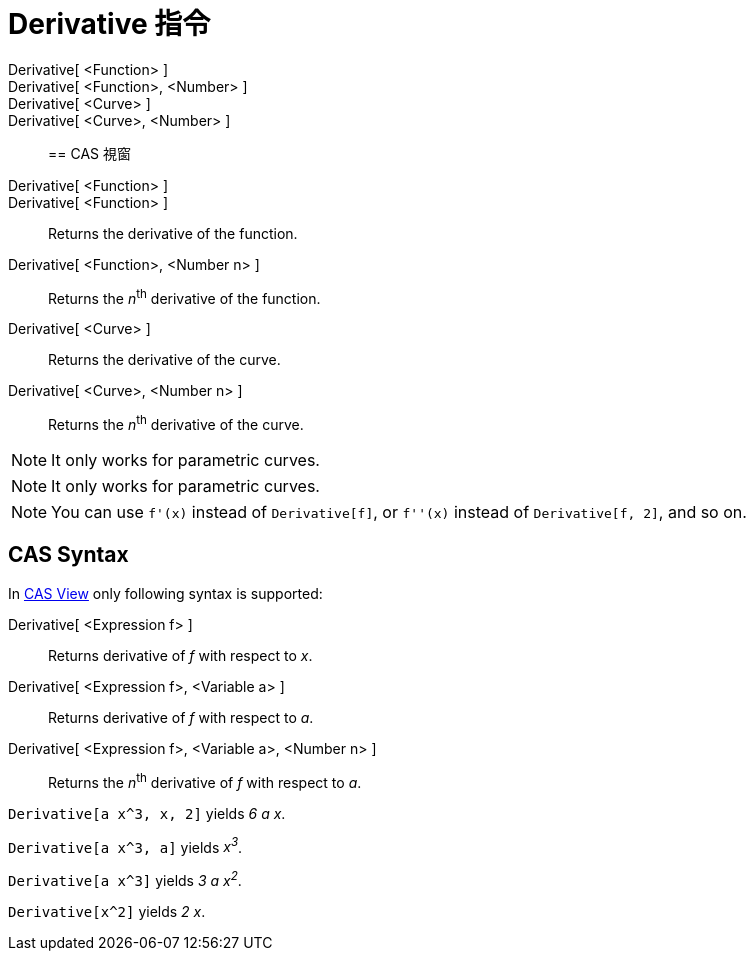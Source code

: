 = Derivative 指令
:page-en: commands/Derivative
ifdef::env-github[:imagesdir: /zh/modules/ROOT/assets/images]

Derivative[ <Function> ]::
Derivative[ <Function>, <Number> ]::
Derivative[ <Curve> ]::
Derivative[ <Curve>, <Number> ]::

== CAS 視窗

Derivative[ <Function> ]::
Derivative[ <Function> ]::
  Returns the derivative of the function.
Derivative[ <Function>, <Number n> ]::
  Returns the __n__^th^ derivative of the function.
Derivative[ <Curve> ]::
  Returns the derivative of the curve.
Derivative[ <Curve>, <Number n> ]::
  Returns the __n__^th^ derivative of the curve.

[NOTE]
====
It only works for parametric curves.

====

[NOTE]
====
It only works for parametric curves.

====

[NOTE]
====
You can use `++f'(x)++` instead of `++Derivative[f]++`, or `++f''(x)++` instead of `++Derivative[f, 2]++`, and
so on.

====

== CAS Syntax

In xref:/CAS_View.adoc[CAS View] only following syntax is supported:

Derivative[ <Expression f> ]::
  Returns derivative of _f_ with respect to _x_.
Derivative[ <Expression f>, <Variable a> ]::
  Returns derivative of _f_ with respect to _a_.
Derivative[ <Expression f>, <Variable a>, <Number n> ]::
  Returns the __n__^th^ derivative of _f_ with respect to _a_.

[EXAMPLE]
====


`++Derivative[a x^3, x, 2]++` yields _6 a x_.

====

[EXAMPLE]
====


`++Derivative[a x^3, a]++` yields _x^3^_.

====

[EXAMPLE]
====


`++Derivative[a x^3]++` yields _3 a x^2^_.

====

[EXAMPLE]
====


`++Derivative[x^2]++` yields _2 x_.

====
